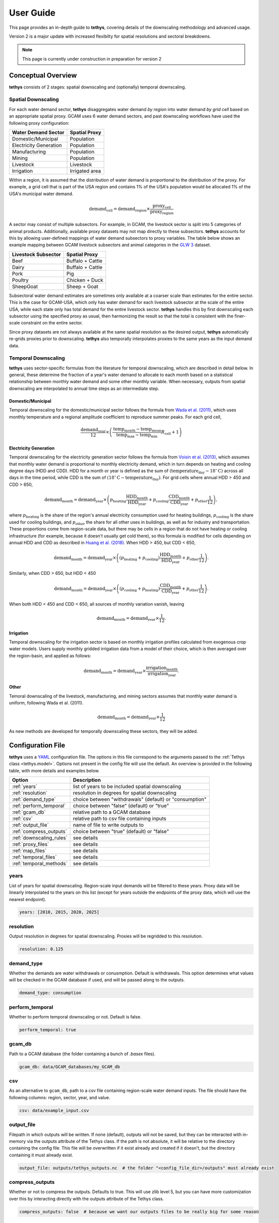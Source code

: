 User Guide
==========
This page provides an in-depth guide to **tethys**, covering details of the downscaling methodology and advanced usage.

Version 2 is a major update with increased flexibilty for spatial resolutions and sectoral breakdowns.

.. note:: This page is currently under construction in preparation for version 2

Conceptual Overview
-------------------
**tethys** consists of 2 stages: spatial downscaling and (optionally) temporal downscaling.

.. figure:: _static/overview.png
  :width: 50%
  :alt: overview
  :align: center
  :figclass: align-center

Spatial Downscaling
^^^^^^^^^^^^^^^^^^^
For each water demand sector, **tethys** disaggregates water demand *by region* into water demand *by grid cell* based on an appropriate spatial proxy. GCAM uses 6 water demand sectors, and past downscaling workflows have used the following proxy configuration:

====================== ===============
Water Demand Sector    Spatial Proxy
====================== ===============
Domestic/Municipal     Population
Electricity Generation Population
Manufacturing          Population
Mining                 Population
Livestock              Livestock
Irrigation             Irrigated area
====================== ===============

Within a region, it is assumed that the distribution of water demand is proportional to the distribution of the proxy. For example, a grid cell that is part of the USA region and contains 1% of the USA's population would be allocated 1% of the USA's municipal water demand.

.. math::
    \text{demand}_\text{cell} = \text{demand}_\text{region} \times \frac{\text{proxy}_\text{cell}}{\text{proxy}_\text{region}}

A sector may consist of multiple subsectors. For example, in GCAM, the livestock sector is split into 5 categories of animal products. Additionally, available proxy datasets may not map directly to these subsectors. **tethys** accounts for this by allowing user-defined mappings of water demand subsectors to proxy variables. The table below shows an example mapping between GCAM livestock subsectors and animal categories in the `GLW 3 <https://doi.org/10.1038/sdata.2018.227>`_ dataset.

=================== ================
Livestock Subsector Spatial Proxy
=================== ================
Beef                Buffalo + Cattle
Dairy               Buffalo + Cattle
Pork                Pig
Poultry             Chicken + Duck
SheepGoat           Sheep + Goat
=================== ================

Subsectoral water demand estimates are sometimes only available at a coarser scale than estimates for the entire sector. This is the case for GCAM-USA, which only has water demand for each livestock subsector at the scale of the entire USA, while each state only has total demand for the entire livestock sector. **tethys** handles this by first downscaling each subsector using the specified proxy as usual, then harmonizing the result so that the total is consistent with the finer-scale constraint on the entire sector.

Since proxy datasets are not always available at the same spatial resolution as the desired output, **tethys** automatically re-grids proxies prior to downscaling. **tethys** also temporally interpolates proxies to the same years as the input demand data.

Temporal Downscaling
^^^^^^^^^^^^^^^^^^^^
**tethys** uses sector-specific formulas from the literature for temporal downscaling, which are described in detail below. In general, these determine the fraction of a year's water demand to allocate to each month based on a statistical relationship between monthly water demand and some other monthly variable. When necessary, outputs from spatial downscaling are interpolated to annual time steps as an intermediate step.

Domestic/Municipal
""""""""""""""""""
Temporal downscaling for the domestic/municipal sector follows the formula from `Wada et al. (2011) <https://doi.org/10.1029/2010WR009792>`_, which uses monthly temperature and a regional amplitude coefficient to reproduce summer peaks. For each grid cell,

.. math::
    \frac{\text{demand}_\text{year}}{12} \times \left(\frac{\text{temp}_\text{month} - \text{temp}_\text{mean}}{\text{temp}_\text{max} - \text{temp}_\text{min}}R_\text{cell} + 1\right)

Electricity Generation
""""""""""""""""""""""
Temporal downscaling for the electricity generation sector follows the formula from `Voisin et al. (2013) <https://doi.org/10.5194/hess-17-4555-2013>`_, which assumes that monthly water demand is proportional to monthly electricity demand, which in turn depends on heating and cooling degree days (HDD and CDD). HDD for a month or year is defined as the sum of :math:`(\text{temperature}_\text{day} - 18^{\circ}\text{C})` across all days in the time period, while CDD is the sum of :math:`(18^{\circ}\text{C} - \text{temperature}_\text{day})`. For grid cells where annual HDD > 450 and CDD > 650,

.. math::
	\text{demand}_\text{month} = \text{demand}_\text{year} \times \left( p_\text{heating}\frac{\text{HDD}_\text{month}}{\text{HDD}_\text{year}} + p_\text{cooling}\frac{\text{CDD}_\text{month}}{\text{CDD}_\text{year}} + p_\text{other}\frac{1}{12} \right),
	
where :math:`p_\text{heating}` is the share of the region's annual electricity consumption used for heating buildings, :math:`p_\text{cooling}` is the share used for cooling buildings, and :math:`p_\text{other}` the share for all other uses in buildings, as well as for industry and transportation. These proportions come from region-scale data, but there may be cells in a region that do not have heating or cooling infrastructure (for example, because it doesn't usually get cold there), so this formula is modified for cells depending on annual HDD and CDD as described in `Huang et al. (2018) <https://doi.org/10.5194/hess-22-2117-2018>`_. When HDD > 450, but CDD < 650, 

.. math::
	\text{demand}_\text{month} = \text{demand}_\text{year} \times \left( (p_\text{heating} + p_\text{cooling} )\frac{\text{HDD}_\text{month}}{\text{HDD}_\text{year}} + p_\text{other}\frac{1}{12} \right).

Similarly, when CDD > 650, but HDD < 450

.. math::
	\text{demand}_\text{month} = \text{demand}_\text{year} \times \left( (p_\text{cooling} + p_\text{heating} )\frac{\text{CDD}_\text{month}}{\text{CDD}_\text{year}} + p_\text{other}\frac{1}{12} \right).
	
When both HDD < 450 and CDD < 650, all sources of monthly variation vanish, leaving

.. math::
	\text{demand}_\text{month} = \text{demand}_\text{year} \times \frac{1}{12}.

Irrigation
""""""""""
Temporal downscaling for the irrigation sector is based on monthly irrigation profiles calculated from exogenous crop water models. Users supply monthly gridded irrigation data from a model of their choice, which is then averaged over the region-basin, and applied as follows:

.. math::
    \text{demand}_\text{month} = \text{demand}_\text{year} \times \frac{\text{irrigation}_\text{month}}{\text{irrigation}_\text{year}}.

Other
"""""
Temoral downscaling of the livestock, manufacturing, and mining sectors assumes that monthly water demand is uniform, following Wada et al. (2011).

.. math::
	\text{demand}_\text{month} = \text{demand}_\text{year} \times \frac{1}{12}

As new methods are developed for temporally downscaling these sectors, they will be added.


Configuration File
------------------
**tethys** uses a `YAML <https://yaml.org/spec/1.2.2/>`_ configuration file. The options in this file correspond to the arguments passed to the :ref:`Tethys class <tethys.model>`. Options not present in the config file will use the default. An overview is provided in the following table, with more details and examples below.

======================== =======================================================
Option                   Description
======================== =======================================================
:ref:`years`             list of years to be included spatial downscaling
:ref:`resolution`        resolution in degrees for spatial downscaling
:ref:`demand_type`       choice between "withdrawals" (default) or "consumption"
:ref:`perform_temporal`  choice between "false" (default) or "true"
:ref:`gcam_db`           relative path to a GCAM database
:ref:`csv`               relative path to csv file containing inputs
:ref:`output_file`       name of file to write outputs to
:ref:`compress_outputs`  choice between "true" (default) or "false"
:ref:`downscaling_rules` see details
:ref:`proxy_files`       see details
:ref:`map_files`         see details
:ref:`temporal_files`    see details
:ref:`temporal_methods`  see details
======================== =======================================================


years
^^^^^
List of years for spatial downscaling. Region-scale input demands will be filtered to these years. Proxy data will be linearly interpolated to the years on this list (except for years outside the endpoints of the proxy data, which will use the nearest endpoint).

.. code-block:: yaml

  years: [2010, 2015, 2020, 2025]


resolution
^^^^^^^^^^
Output resolution in degrees for spatial downscaling. Proxies will be regridded to this resolution.

.. code-block:: yaml

  resolution: 0.125


demand_type
^^^^^^^^^^^
Whether the demands are water withdrawals or conusmption. Default is withdrawals. This option determines what values will be checked in the GCAM database if used, and will be passed along to the outputs.

.. code-block:: yaml

  demand_type: consumption


perform_temporal
^^^^^^^^^^^^^^^^
Whether to perform temporal downscaling or not. Default is false.

.. code-block:: yaml

  perform_temporal: true


gcam_db
^^^^^^^
Path to a GCAM database (the folder containing a bunch of *.basex* files).

.. code-block:: yaml

  gcam_db: data/GCAM_databases/my_GCAM_db


csv
^^^
As an alternative to ``gcam_db``, path to a csv file containing region-scale water demand inputs. The file should have the following columns: region, sector, year, and value.

.. code-block:: yaml

  csv: data/example_input.csv


output_file
^^^^^^^^^^^
Filepath in which outputs will be written. If none (default), outputs will not be saved, but they can be interacted with in-memory via the outputs attribute of the Tethys class. If the path is not absolute, it will be relative to the directory containing the config file. This file will be overwritten if it exist already and created if it doesn't, but the directory containing it must already exist.

.. code-block:: yaml

  output_file: outputs/tethys_outputs.nc  # the folder "<config_file_dir>/outputs" must already exist


compress_outputs
^^^^^^^^^^^^^^^^
Whether or not to compress the outputs. Defaults to true. This will use zlib level 5, but you can have more customization over this by interacting directly with the outputs attribute of the Tethys class.

.. code-block:: yaml

  compress_outputs: false  # because we want our outputs files to be really big for some reason


downscaling_rules
^^^^^^^^^^^^^^^^^
A mapping between water demand sectors and proxy variables. The simplest kind of entry is of the form ``sector: proxy``, like for the Municipal sector in the example below. When a sector is composed of multiple subsectors, a second layer of mappings is allowed (as with Livestock in the example below). The proxy can optionally be a list of variables.

.. code-block:: yaml

  downscaling_rules:
    Municipal:   Population
    Livestock:
      Beef:      [Buffalo, Cattle]
      Dairy:     [Buffalo, Cattle]
      Pork:      Pig
      Poultry:   [Chicken, Duck]
      SheepGoat: [Sheep, Goat]
	  

proxy_files
^^^^^^^^^^^
A mapping of file paths (absolute, or relative to the config file) to the proxy variables and years they contain, as well as any flags needed to interpret them. The entries are of the form

.. code-block:: yaml

  filepath:
    variables:  # variable or list of variables in the file
    years:  # year or list of years in the file
    flags:  # flag or list of flags to help interpret the file (optional)
	
Flags understood are 'cell_area_share', and 'short_name_as_name'. 'cell_area_share' means that the grid cell values in the file correspond to the share of that cell covered by the variable, so **tethys** multiplies by the area of the cell to obtain a quantity that can be used as a proxy. 'short_name_as_name' is for netCDF files where ``variables`` corresponds to the 'short_name' attribute, not the variable name.

For files systematically named by variable and/or year, the file path can contain ``{variable}`` and ``{year}``, and the corresponding values will be substituted. If the files use abbreviated names, then ``variables`` can be a mapping of ``variable: abbreviation`` pairs.

.. code-block:: yaml

  proxy_files:
  
    # 4 files, each containing Population data for a single year
    data/population/ssp1_{year}.tif:
      variables: Population
      years: [2010, 2020, 2030, 2040]

    # 7 files, each containing data for a single animal in 2010
    # files are named using abbreviations like '5_Bf_2010_Da.tif',
    # but we refer to the variable with the full name like 'Buffalo'
    data/GLW3/5_{variable}_2010_Da.tif:
      variables: {Buffalo: Bf, Cattle: Ct, Sheep: Sh, Goat: Gt, Chicken: Ch, Duck: Dk, Pig: Pg}
      years: 2010

    # 6 files, each containing multiple variables for a single year
    # the variables represent the share of area in the grid cell, not the total area
    # we only extract the variables whose netCDF short_name is in the list
    data/Demeter/ssp1_rcp26_gfdl_{year}.nc:
      flags: [cell_area_share, short_name_as_name]
      variables: [Corn_irr, Cotton_irr, OtherCrop_irr, Soy_irr, Rice_irr, Sugarcrop_irr, Wheat_irr]
      years: [2005, 2010, 2015, 2020, 2025, 2030]
	  

map_files
^^^^^^^^^
List of paths to map files. These should be geotiffs with an attribute called 'names' containing a mapping of names to region numbers. 0 is reserved for nonland/ignored regions.

.. code-block:: yaml

  map_files: [data/maps/regions.tif, data/maps/regionbasins.tif]



temporal_files
^^^^^^^^^^^^^^
Mapping of files that will be accessible to temporal downscaling methods.

.. code-block:: yaml

  temporal_files:
    HDD: data/temporal/HDD_monthly.nc
    CDD: data/temporal/CDD_monthly.nc

temporal_methods
^^^^^^^^^^^^^^^^
Mapping of sector name to downscaling method in the *tdmethods* module. If not specified, defaults for GCAM sectors are used. If specified, sectors in the mapping will use uniform downscaling as a fallback. See :ref:`Temporal Modifications`.

.. code-block:: yaml

  temporal_methods:
    Municipal: domestic
    Electricity: electricity
	


Generalization
--------------
**tethys** was developed with consideration for GCAM's breakdown of water demand, but was designed to be as flexible as possible with support for user-specified downscaling configurations.

Spatial Modifications
^^^^^^^^^^^^^^^^^^^^^

Fundamentally, proxy-based spatial downscaling requires

* region-scale input data (to be downscaled)
* gridded proxy data
* a map defining what grid cells belong to each region

The configuration file provides an :ref:`interface <downscaling_rules>` for describing the relationship between input sectors and proxy variables, which enables **tethys** to be compatible with versions of GCAM using different breakdowns of water demand (for example, different crop types), but also allows it to downscale water demand data from other models and sources. This flexibility makes it easy to run **tethys** with new input and proxy datasets as they become available.

Suppose we had region-scale Municipal water demand data by income decile, as well as Population datasets broken out similarly. Then this could be represented in the config file with something like

.. code-block:: yaml

  downscaling_rules:
    Municipal:
      Municipal_d1:  Population_d1
      Municipal_d2:  Population_d2
      Municipal_d3:  Population_d3
      Municipal_d4:  Population_d4
      Municipal_d5:  Population_d5
      Municipal_d6:  Population_d6
      Municipal_d7:  Population_d7
      Municipal_d8:  Population_d8
      Municipal_d9:  Population_d9
      Municipal_d10: Population_d10
  
  proxy_files:
    data/Population/{variable}_{year}.tif:
      variables: [Population_d1, Population_d2, Population_d3, Population_d4, Population_d5,
                  Population_d6, Population_d7, Population_d8, Population_d9, Population_d10]
      years: [2005, 2010, 2015, 2020]

Temporal Modifications
^^^^^^^^^^^^^^^^^^^^^^

**tethys** also has a mechanism for defining custom temporal downscaling rules. The *tdmethods* folder contains functions that take the `Tethys` object as argument and output a monthly distribution. You can add your own module that defines a `temporal_distribution` function, and then use the `temporal_methods` setting to indicate what method should be used for which sector.

As a simple example, suppose we wanted to define a rule that downscales water demand for manufacturing based on the number of days in a calendar month (ignoring leap years), as opposed to 12 equal segments of the year. We could write the following, say *daysinmonth.py*

.. code-block:: python

  # td_methods/daysinmonth.py
  
  import xarray as xr
  
  
  def temporal_distribution(model):
    """Temporal downscaling distribution based on days in calendar month"""
	
    days_in_month = [31, 28, 31, 30, 31, 30, 31, 31, 30, 31, 30, 31]
    distribution = xr.DataArray(days_in_month, coords=dict(month=range(1, 13)) / 365
	
    return distribution

Then, in the configuration file:

.. code-block:: yaml

  temporal_methods:
    Manufacturing: daysinmonth

The custom function should be named 'monthly_distribution' and accept a ``Tethys`` object as its only argument. It should return an xarray DataArray with at least a dimension named 'month', but could be also have dimensions 'year', 'lat', and 'lon'. The sums across the month axis should add to 1. The resulting distribution will be broadcast against the output from spatial downscaling.
